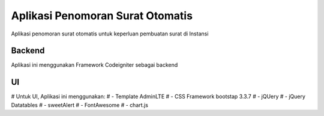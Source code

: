###################
Aplikasi Penomoran Surat Otomatis
###################

Aplikasi penomoran surat otomatis untuk keperluan pembuatan surat di Instansi

*******************
Backend
*******************

Aplikasi ini menggunakan Framework Codeigniter sebagai backend

*******************
UI
*******************

# Untuk UI, Aplikasi ini menggunakan:
# - Template AdminLTE
# - CSS Framework bootstap 3.3.7
# - jQUery
# - jQuery Datatables
# - sweetAlert
# - FontAwesome
# - chart.js